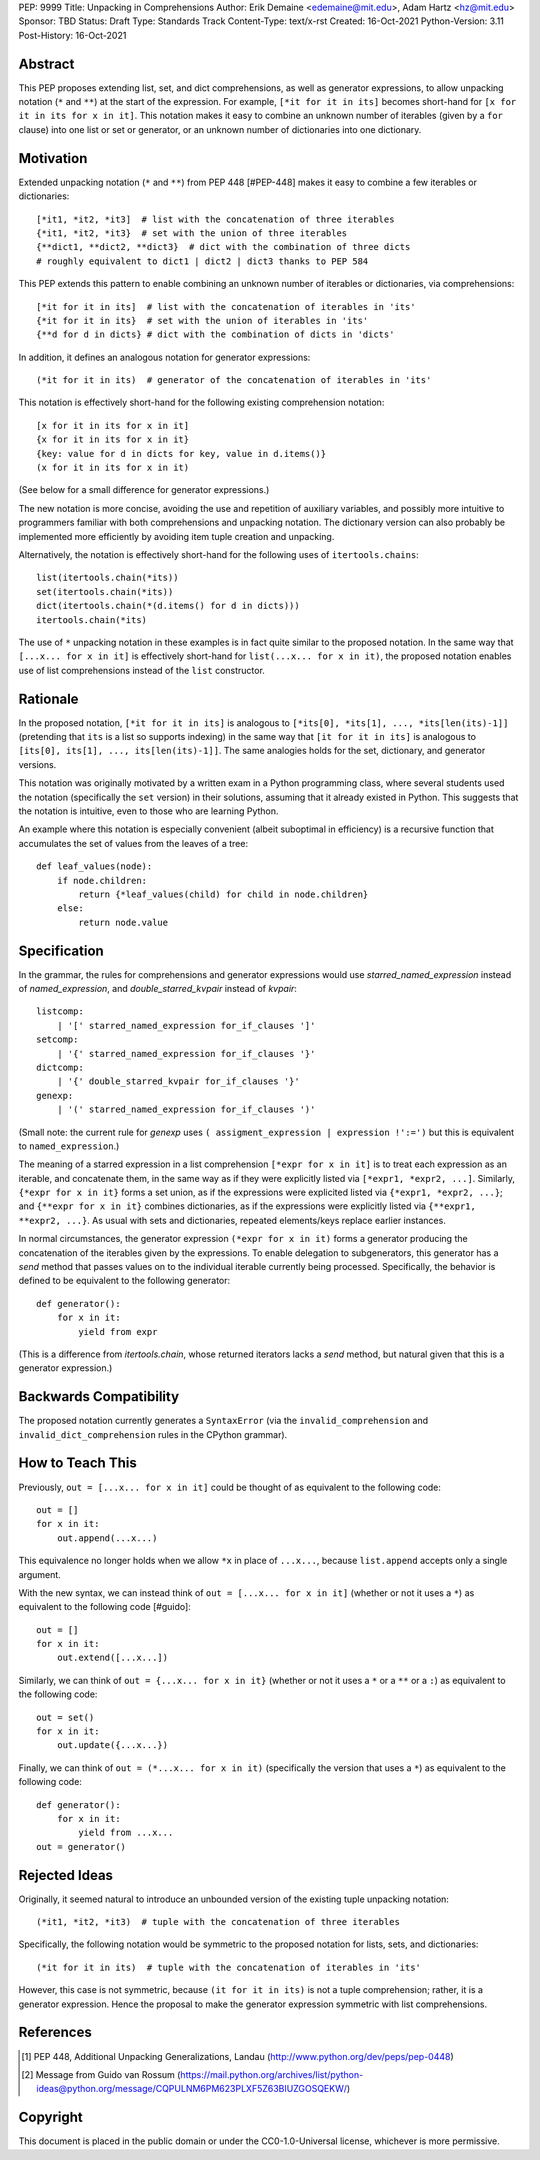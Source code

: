 PEP: 9999
Title: Unpacking in Comprehensions
Author: Erik Demaine <edemaine@mit.edu>, Adam Hartz <hz@mit.edu>
Sponsor: TBD
Status: Draft
Type: Standards Track
Content-Type: text/x-rst
Created: 16-Oct-2021
Python-Version: 3.11
Post-History: 16-Oct-2021


Abstract
========

This PEP proposes extending list, set, and dict comprehensions, as
well as generator expressions, to allow unpacking notation (``*`` and
``**``) at the start of the expression.  For example,
``[*it for it in its]`` becomes short-hand for
``[x for it in its for x in it]``.
This notation makes it easy to combine an unknown number of iterables
(given by a ``for`` clause) into one list or set or generator, or an
unknown number of dictionaries into one dictionary.


Motivation
==========

Extended unpacking notation (``*`` and ``**``) from PEP 448 [#PEP-448]
makes it easy to combine a few iterables or dictionaries::

    [*it1, *it2, *it3]  # list with the concatenation of three iterables
    {*it1, *it2, *it3}  # set with the union of three iterables
    {**dict1, **dict2, **dict3}  # dict with the combination of three dicts
    # roughly equivalent to dict1 | dict2 | dict3 thanks to PEP 584

This PEP extends this pattern to enable combining an unknown number of
iterables or dictionaries, via comprehensions::

    [*it for it in its]  # list with the concatenation of iterables in 'its'
    {*it for it in its}  # set with the union of iterables in 'its'
    {**d for d in dicts} # dict with the combination of dicts in 'dicts'

In addition, it defines an analogous notation for generator expressions::

    (*it for it in its)  # generator of the concatenation of iterables in 'its'

This notation is effectively short-hand for the following existing
comprehension notation::

    [x for it in its for x in it]
    {x for it in its for x in it}
    {key: value for d in dicts for key, value in d.items()}
    (x for it in its for x in it)

(See below for a small difference for generator expressions.)

The new notation is more concise, avoiding the use and repetition of
auxiliary variables, and possibly more intuitive to programmers
familiar with both comprehensions and unpacking notation.  The
dictionary version can also probably be implemented more efficiently
by avoiding item tuple creation and unpacking.

Alternatively, the notation is effectively short-hand for the
following uses of ``itertools.chains``::

    list(itertools.chain(*its))
    set(itertools.chain(*its))
    dict(itertools.chain(*(d.items() for d in dicts)))
    itertools.chain(*its)

The use of ``*`` unpacking notation in these examples is in fact quite
similar to the proposed notation.  In the same way that
``[...x... for x in it]`` is effectively short-hand for
``list(...x... for x in it)``, the proposed notation enables use of
list comprehensions instead of the ``list`` constructor.


Rationale
=========

In the proposed notation, ``[*it for it in its]`` is analogous to
``[*its[0], *its[1], ..., *its[len(its)-1]]`` (pretending that ``its``
is a list so supports indexing) in the same way that
``[it for it in its]`` is analogous to
``[its[0], its[1], ..., its[len(its)-1]]``.
The same analogies holds for the set, dictionary, and generator
versions.

This notation was originally motivated by a written exam in a Python
programming class, where several students used the notation
(specifically the ``set`` version) in their solutions, assuming that
it already existed in Python.  This suggests that the notation is
intuitive, even to those who are learning Python.

An example where this notation is especially convenient (albeit
suboptimal in efficiency) is a recursive function that accumulates the
set of values from the leaves of a tree::

    def leaf_values(node):
        if node.children:
            return {*leaf_values(child) for child in node.children}
        else:
            return node.value


Specification
=============

In the grammar, the rules for comprehensions and generator expressions
would use `starred_named_expression` instead of `named_expression`,
and `double_starred_kvpair` instead of `kvpair`::

    listcomp:
        | '[' starred_named_expression for_if_clauses ']' 
    setcomp:
        | '{' starred_named_expression for_if_clauses '}' 
    dictcomp:
        | '{' double_starred_kvpair for_if_clauses '}' 
    genexp:
        | '(' starred_named_expression for_if_clauses ')' 

(Small note: the current rule for `genexp` uses
``( assigment_expression | expression !':=')`` but this is equivalent to
``named_expression``.)

The meaning of a starred expression in a list comprehension
``[*expr for x in it]`` is to treat each expression as an iterable, and
concatenate them, in the same way as if they were explicitly listed
via ``[*expr1, *expr2, ...]``.  Similarly, ``{*expr for x in it}``
forms a set union, as if the expressions were explicited listed via
``{*expr1, *expr2, ...}``; and ``{**expr for x in it}`` combines
dictionaries, as if the expressions were explicitly listed via
``{**expr1, **expr2, ...}``.  As usual with sets and dictionaries,
repeated elements/keys replace earlier instances.

In normal circumstances, the generator expression ``(*expr for x in
it)`` forms a generator producing the concatenation of the iterables
given by the expressions.  To enable delegation to subgenerators, this
generator has a `send` method that passes values on to the individual
iterable currently being processed.  Specifically, the behavior is
defined to be equivalent to the following generator::

    def generator():
        for x in it:
            yield from expr

(This is a difference from `itertools.chain`, whose returned iterators
lacks a `send` method, but natural given that this is a generator
expression.)


Backwards Compatibility
=======================

The proposed notation currently generates a ``SyntaxError`` (via the
``invalid_comprehension`` and ``invalid_dict_comprehension`` rules in
the CPython grammar).


How to Teach This
=================

Previously, ``out = [...x... for x in it]`` could be thought of as
equivalent to the following code::

    out = []
    for x in it:
        out.append(...x...)

This equivalence no longer holds when we allow ``*x`` in place of
``...x...``, because ``list.append`` accepts only a single argument.

With the new syntax, we can instead think of
``out = [...x... for x in it]`` (whether or not it uses a ``*``)
as equivalent to the following code [#guido]::

    out = []
    for x in it:
        out.extend([...x...])

Similarly, we can think of ``out = {...x... for x in it}`` (whether or
not it uses a ``*`` or a ``**`` or a ``:``) as equivalent to the
following code::

    out = set()
    for x in it:
        out.update({...x...})

Finally, we can think of ``out = (*...x... for x in it)``
(specifically the version that uses a ``*``) as equivalent to the
following code::

    def generator():
        for x in it:
            yield from ...x...
    out = generator()


Rejected Ideas
==============

Originally, it seemed natural to introduce an unbounded version of
the existing tuple unpacking notation::

    (*it1, *it2, *it3)  # tuple with the concatenation of three iterables

Specifically, the following notation would be symmetric to the proposed
notation for lists, sets, and dictionaries::

    (*it for it in its)  # tuple with the concatenation of iterables in 'its'

However, this case is not symmetric, because ``(it for it in its)`` is
not a tuple comprehension; rather, it is a generator expression.
Hence the proposal to make the generator expression symmetric with
list comprehensions.


References
==========

.. [#PEP-448] PEP 448, Additional Unpacking Generalizations, Landau
   (http://www.python.org/dev/peps/pep-0448)
.. [#guido] Message from Guido van Rossum
   (https://mail.python.org/archives/list/python-ideas@python.org/message/CQPULNM6PM623PLXF5Z63BIUZGOSQEKW/)


Copyright
=========

This document is placed in the public domain or under the
CC0-1.0-Universal license, whichever is more permissive.



..
   Local Variables:
   mode: indented-text
   indent-tabs-mode: nil
   sentence-end-double-space: t
   fill-column: 70
   coding: utf-8
   End:
